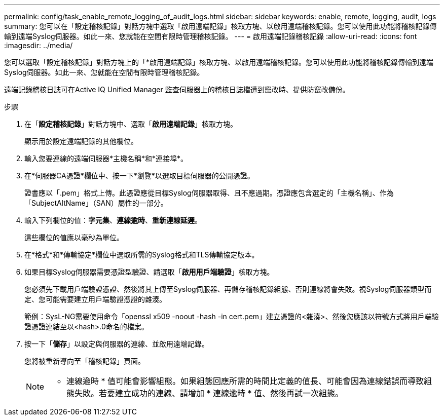 ---
permalink: config/task_enable_remote_logging_of_audit_logs.html 
sidebar: sidebar 
keywords: enable, remote, logging, audit, logs 
summary: 您可以在「設定稽核記錄」對話方塊中選取「啟用遠端記錄」核取方塊、以啟用遠端稽核記錄。您可以使用此功能將稽核記錄傳輸到遠端Syslog伺服器。如此一來、您就能在空間有限時管理稽核記錄。 
---
= 啟用遠端記錄稽核記錄
:allow-uri-read: 
:icons: font
:imagesdir: ../media/


[role="lead"]
您可以選取「設定稽核記錄」對話方塊上的「*啟用遠端記錄」核取方塊、以啟用遠端稽核記錄。您可以使用此功能將稽核記錄傳輸到遠端Syslog伺服器。如此一來、您就能在空間有限時管理稽核記錄。

遠端記錄稽核日誌可在Active IQ Unified Manager 監查伺服器上的稽核日誌檔遭到竄改時、提供防竄改備份。

.步驟
. 在「*設定稽核記錄*」對話方塊中、選取「*啟用遠端記錄*」核取方塊。
+
顯示用於設定遠端記錄的其他欄位。

. 輸入您要連線的遠端伺服器*主機名稱*和*連接埠*。
. 在*伺服器CA憑證*欄位中、按一下*瀏覽*以選取目標伺服器的公開憑證。
+
證書應以「.pem」格式上傳。此憑證應從目標Syslog伺服器取得、且不應過期。憑證應包含選定的「主機名稱」、作為「SubjectAltName」（SAN）屬性的一部分。

. 輸入下列欄位的值：*字元集*、*連線逾時*、*重新連線延遲*。
+
這些欄位的值應以毫秒為單位。

. 在*格式*和*傳輸協定*欄位中選取所需的Syslog格式和TLS傳輸協定版本。
. 如果目標Syslog伺服器需要憑證型驗證、請選取「*啟用用戶端驗證*」核取方塊。
+
您必須先下載用戶端驗證憑證、然後將其上傳至Syslog伺服器、再儲存稽核記錄組態、否則連線將會失敗。視Syslog伺服器類型而定、您可能需要建立用戶端驗證憑證的雜湊。

+
範例：SysL-NG需要使用命令「openssl x509 -noout -hash -in cert.pem」建立憑證的<雜湊>、然後您應該以符號方式將用戶端驗證憑證連結至以<hash>.0命名的檔案。

. 按一下「*儲存*」以設定與伺服器的連線、並啟用遠端記錄。
+
您將被重新導向至「稽核記錄」頁面。

+
[NOTE]
====
* 連線逾時 * 值可能會影響組態。如果組態回應所需的時間比定義的值長、可能會因為連線錯誤而導致組態失敗。若要建立成功的連線、請增加 * 連線逾時 * 值、然後再試一次組態。

====

